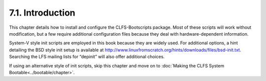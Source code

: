 7.1. Introduction
=================

This chapter details how to install and configure the CLFS-Bootscripts package. Most of these scripts will work without modification, but a few require
additional configuration files because they deal with hardware-dependent information.

System-V style init scripts are employed in this book because they are widely used. For additional options, a hint detailing the BSD style init setup 
is available at http://www.linuxfromscratch.org/hints/downloads/files/bsd-init.txt. 
Searching the LFS mailing lists for “depinit” will also offer additional choices.

If using an alternative style of init scripts, skip this chapter and move on to :doc:`Making the CLFS System Bootable<../bootable/chapter>`.